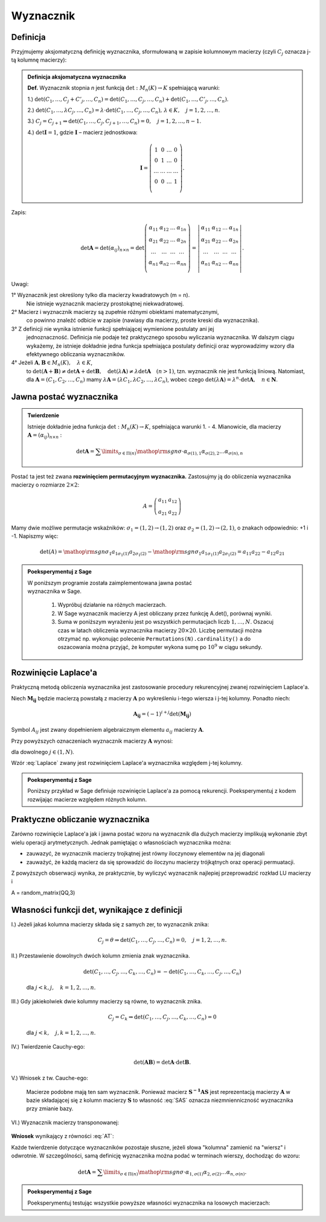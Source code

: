 ﻿Wyznacznik
==========

Definicja
---------


Przyjmujemy aksjomatyczną definicję wyznacznika, sformułowaną w
zapisie kolumnowym macierzy (czyli :math:`C_j` oznacza j-tą kolumnę macierzy):

.. admonition:: **Definicja aksjomatyczna wyznacznika**

   **Def.** Wyznacznik  stopnia  *n*  jest  funkcją  :math:`\det :M_n (K) \to K`  spełniającą  warunki:


   1.) :math:`\det (C_{ 1} , \ldots ,C_j  +  C'_j , \ldots ,C_n ) = \det (C_{ 1} , \ldots ,C_j , \ldots ,C_n ) + \det (C_{ 1} , \ldots ,C'_j , \ldots ,C_n )`.
   
   2.) :math:`\det (C_{ 1} , \ldots ,\lambda C_j , \ldots ,C_n ) = \lambda  \cdot \det (C_{ 1} , \ldots ,C_j , \ldots ,C_n ), \,  \lambda  \in K, \quad  j = 1,2, \ldots ,n`.

   3.) :math:`C_j = C_{j + 1} \Rightarrow \det (C_{ 1} , \ldots ,C_j,C_{j + 1} , \ldots ,C_n ) = 0, \quad j = 1,2, \ldots ,n - 1`.

   4.) :math:`\det {\boldsymbol{I}} = 1`,  gdzie   :math:`\boldsymbol{I}`   –   macierz  jednostkowa:

   .. math::

      {\boldsymbol{I}} = \left( {\begin{array}{*{20}c} 1 & 0 & \ldots & 0 \\ 0 & 1 & \ldots & 0 \\ \ldots & \ldots & \ldots & \ldots \\ 0 & 0 & \ldots & 1 \\ \end{array}} \right).


Zapis:

.. math::

   \;\det {\boldsymbol{A}} = \det (\alpha _{ij} )_{n \times n}  = \det \left( {\begin{array}{*{20}c}
   {\alpha _{  11} }  & {\alpha _{  12} }  &  \ldots   & {\alpha _{  1n} }   \\
   {\alpha _{  21} }  & {\alpha _{  22} }  &  \ldots   & {\alpha  _{2n} }   \\
   { \ldots }  &  \ldots   &  \ldots   &  \ldots    \\
   {\alpha _{  n  1} }  & {\alpha _{  n2} }  &  \ldots   & {\alpha _{ n n} }   \\
   \end{array}} \right) = \left| {\begin{array}{*{20}c}
   {\alpha _{  11} }  & {\alpha _{  12} }  &  \ldots   & {\alpha _{  1n} }   \\
   {\alpha _{  21} }  & {\alpha _{  22} }  &  \ldots   & {\alpha  _{2n} }   \\
   \ldots   &  \ldots   &  \ldots   &  \ldots    \\
   {\alpha _{  n  1} }  & {\alpha _{  n2} }  &  \ldots   & {\alpha _{ n n} }   \\
   \end{array}} \right|.


Uwagi:


1°	Wyznacznik  jest  określony  tylko  dla  macierzy  kwadratowych  (m = n).
	Nie  istnieje  wyznacznik  macierzy  prostokątnej  niekwadratowej.

2°	Macierz  i  wyznacznik  macierzy  są  zupełnie  różnymi  obiektami  matematycznymi,
	co  powinno  znaleźć  odbicie  w  zapisie  (nawiasy dla macierzy, proste kreski dla wyznacznika).

3°	Z  definicji  nie  wynika  istnienie  funkcji  spełniającej  wymienione  postulaty  ani  jej
	jednoznaczność.  Definicja  nie  podaje  też  praktycznego  sposobu  wyliczania  wyznacznika.
	W  dalszym  ciągu  wykażemy,  że  istnieje  dokładnie  jedna  funkcja  spełniająca  postulaty  		definicji  oraz  wyprowadzimy  wzory  dla  efektywnego  obliczania  wyznaczników.

4°	Jeżeli   :math:`{\boldsymbol{A}},{\boldsymbol{B}} \in M_n (K), \quad \lambda \in K`,
	to   :math:`\det ({\boldsymbol{A}} + {\boldsymbol{B}}) \ne \det {\boldsymbol{A}} + \det {\boldsymbol{B}}, \quad  \det (\lambda {\boldsymbol{A}}) \ne \lambda \det {\boldsymbol{A}} \quad (n > 1)`,
	tzn.  wyznacznik  nie  jest  funkcją  liniową.
	Natomiast,  dla  :math:`{\boldsymbol{A}} = (C_{ 1} ,C_{ 2} , \ldots ,C_n )`  mamy  :math:`\lambda {\boldsymbol{A}} = (\lambda C_{ 1} ,\lambda C_{ 2} , \ldots ,\lambda C_n )`,
	wobec  czego  :math:`\det (\lambda {\boldsymbol{A}}) = \lambda ^n  \cdot \det {\boldsymbol{A}}, \quad n \in \boldsymbol{N}`.





Jawna postać wyznacznika
------------------------

.. admonition:: **Twierdzenie** 

   Istnieje dokładnie jedna funkcja :math:`\det :M_n (K) \to K`,
   spełniająca warunki 1. - 4.  Mianowicie, dla macierzy
   :math:`{\boldsymbol{A}} = (\alpha _{ij} )_{n \times n}` :

   .. math::

      \det {\boldsymbol{A}} = \sum\limits_{\sigma \in \Pi (n)}
      {{\mathop{\rm sgn}} \sigma } \cdot \alpha _{\sigma (1),1} \alpha
      _{\sigma (2),2} \ldots \alpha _{\sigma (n),n} \quad


Postać ta jest też zwana **rozwinięciem permutacyjnym wyznacznika.**
Zastosujmy ją do obliczenia wyznacznika macierzy o rozmiarze :math:`2\times2`:

.. math::

   A = \left(\begin{array}{rr}
      a_{11} & a_{12} \\
      a_{21} & a_{22}
     \end{array}\right)


Mamy dwie możliwe permutacje wskaźników: :math:`\sigma_1 = (1,2) \to
(1,2)` oraz :math:`\sigma_2 = (1,2) \to (2,1)`, o znakach
odpowiednio: +1 i -1. Napiszmy więc:

.. math::

   \det(A) = {{\mathop{\rm sgn}} \sigma_1 } a_{1\sigma_1(1)}
   a_{2\sigma_1(2)} - {{\mathop{\rm sgn}} \sigma_1 } a_{1\sigma_1(1)}
   a_{2\sigma_1(2)} = a_{11} a_{22} - a_{12} a_{21}




.. admonition:: **Poeksperymentuj z Sage**

   | W poniższym programie została zaimplementowana jawna postać
   | wyznacznika w Sage.  

                1) Wypróbuj działanie na różnych macierzach. 
                2) W Sage wyznacznik macierzy A jest obliczany przez funkcję A.det(), porównaj wyniki.
                3) Suma w poniższym wyrażeniu jest po wszystkich
                   permutacjach liczb :math:`1,\dots,N`. Oszacuj czas
                   w latach obliczenia wyznacznika macierzy
                   :math:`20\times20`.  Liczbę permutacji można
                   otrzymać np. wykonując
                   polecenie ``Permutations(N).cardinality()`` a do
                   oszacowania można przyjąć, że komputer wykona sumę
                   po :math:`10^9` w ciągu sekundy.

.. sagecellserver::

   
   N = 3
   A = random_matrix(QQ,N)
   detA = sum ( [ p.signature()*prod( [A[p[i]-1,i] for i in range(N)] ) for p in Permutations(N) ] )
   print detA


Rozwinięcie Laplace'a
---------------------

Praktyczną metodą obliczenia wyznacznika jest zastosowanie procedury
rekurencyjnej zwanej rozwinięciem Laplace'a. 

Niech :math:`\boldsymbol{M_{ij}}` będzie macierzą powstałą z macierzy :math:`\boldsymbol{A}` po wykreśleniu i-tego wiersza i j-tej kolumny. Ponadto niech:

.. math::

   \boldsymbol{A_{ij}} = (-1)^{i+j}\det(\boldsymbol{M_{ij}})
   
Symbol :math:`A_{ij}` jest zwany dopełnieniem
algebraicznym elementu :math:`a_{ij}` macierzy
:math:`\boldsymbol{A}`.

Przy powyższych oznaczeniach wyznacznik macierzy :math:`\boldsymbol{A}` wynosi:

.. math::
   :label: Laplace

   \det \boldsymbol{A} = a_{1j}A_{1j}+a_{2j}A_{2j}+...+a_{Nj}A_{Nj}


dla dowolnego :math:`j\in(1,N)`.

Wzór :eq:`Laplace` zwany jest rozwinięciem Laplace'a wyznacznika względem j-tej kolumny.


.. admonition:: **Poeksperymentuj z Sage**

   Poniższy przykład w Sage definiuje rozwinięcie Laplace'a za pomocą rekurencji. 
   Poeksperymentuj z kodem rozwijając macierze względem różnych kolumn. 

.. sagecellserver::

    def sub_mat(A,i,j):
        "procedura wycinajaca z macierzy i-ty wiersz i j-ta kolumne"
        return block_matrix( 2,2,\
          [A.submatrix(0,0,i,j),\
           A.submatrix(0,j+1,i,A.ncols()-j-1),\
           A.submatrix(i+1,0,A.nrows()-i-1,j),\
           A.submatrix(i+1,j+1,A.nrows()-i-1,A.ncols()-j-1)],\
          subdivide=False)

    def det1(A,verbose=True,ncol=0):
        """
        Rekurencyjna definicja wyznacznika, 
        """
        if A.ncols()==1:
            return(A[0,0])
        a=A.column(ncol)
        detA=0
        for i,el in enumerate(a):
            if verbose:
                s="\quad"*(3*(4-A.ncols()))# trik wcinajacy
                html.table([["$%s$" % s,el," x ",sub_mat(A,i,ncol)]])
            detA+=(-1)^(i+ncol)*el*det1(sub_mat(A,i,ncol),ncol=ncol)
        return detA
    
    A = random_matrix(QQ,3)
    print det(A)
    det1(A)


Praktyczne obliczanie wyznacznika
---------------------------------

Zarówno rozwinięcie Laplace'a jak i jawna postać wzoru na wyznacznik
dla dużych macierzy implikują wykonanie zbyt wielu operacji
arytmetycznych. Jednak pamiętając o własnościach wyznacznika można:

* zauwazyć, że wyznacznik macierzy trojkątnej jest równy iloczynowy elementów na jej diagonali
* zauważyć, że każdą macierz da się sprowadzić do iloczynu macierzy trójkątnych oraz operacji permuatacji.

Z powyższych obserwacji wynika, ze praktycznie, by wyliczyć wyznacznik najlepiej przeprowadzić rozkład LU macierzy i  


A = random_matrix(QQ,3)

Własności  funkcji  det,  wynikające  z  definicji
--------------------------------------------------


I.) Jeżeli jakaś kolumna macierzy składa się z samych zer, to wyznacznik znika:

   .. math::  

      C_j  = \theta \Rightarrow \det (C_{ 1} , \ldots ,C_j , \ldots ,C_n ) = 0, \quad  j = 1,2, \ldots ,n.


II.) Przestawienie dowolnych dwóch kolumn zmienia znak wyznacznika.

   .. math:: 

      \det (C_{ 1} , \ldots ,C_j , \ldots ,C_k , \ldots ,C_n ) = -
      \det (C_{ 1} , \ldots ,C_k , \ldots ,C_j , \ldots ,C_n ) 

   dla :math:`j < k,j, \quad k = 1,2, \ldots ,n`.



III.) Gdy jakiekolwiek dwie kolumny macierzy są równe, to wyznacznik znika.

   .. math::

       C_j = C_k \Rightarrow \det (C_{ 1} , \ldots ,C_j , \ldots ,C_k ,
       \ldots ,C_n ) = 0

   dla :math:`j < k, \quad j, k = 1,2, \ldots ,n`.
   
IV.) Twierdzenie  Cauchy-ego:   

    .. math::

       \det ({\boldsymbol{AB}}) = \det {\boldsymbol{A}} \cdot \det
       {\boldsymbol{B}}.


V.) Wniosek z tw. Cauche-ego:

    .. math::
       :label: SAS

       \det {\boldsymbol{S^{-1}AS}} = \det {\boldsymbol{S^{-1}}}\det
       {\boldsymbol{A}} \det {\boldsymbol{S}} =\\

       \det {\boldsymbol{S^{-1}}}\det {\boldsymbol{S}} \det
       {\boldsymbol{A}} = \det {\boldsymbol{A}} .

    Macierze podobne mają ten sam wyznacznik. Ponieważ macierz
    :math:`\boldsymbol{S^{-1}AS}` jest reprezentacją macierzy
    :math:`\boldsymbol{A}` w bazie składającej się z kolumn macierzy
    :math:`\boldsymbol{S}` to własność :eq:`SAS` oznacza
    niezmnienniczność wyznacznika przy zmianie bazy.


VI.) Wyznacznik macierzy transponowanej:

    .. math::
       :label: AT

       \det {\boldsymbol{A}}^{\rm{T}}  = \det {\boldsymbol{A}}.




**Wniosek** wynikający z równości :eq:`AT`: 
 
Każde twierdzenie dotyczące wyznaczników pozostaje słuszne, jeżeli
słowa "kolumna" zamienić na "wiersz" i odwrotnie.  W szczególności,
samą definicję wyznacznika można podać w terminach wierszy, dochodząc
do wzoru:

.. math::

   \det {\boldsymbol{A}} = \sum\limits_{\sigma \in \Pi (n)}
   {{\mathop{\rm sgn}} \sigma \cdot \alpha _{ 1,\sigma (1)} \alpha _{
   2,\sigma (2)} \ldots \alpha _{ n,\sigma (n)} } .


.. admonition:: **Poeksperymentuj z Sage**

   Poeksperymentuj testując wszystkie powyższe własności wyznacznika
   na losowych macierzach:

.. sagecellserver::

   A = random_matrix(QQ,3)
   show(A),show(B)
   print "wyznacznik iloczynu:", det(A)*det(B),det(A*B)
   print "wyznacznik sumy:", det(A)+det(B),det(A+B)
